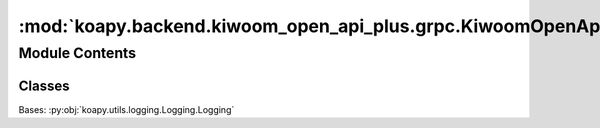 :mod:`koapy.backend.kiwoom_open_api_plus.grpc.KiwoomOpenApiPlusServiceServer`
=============================================================================

.. py:module:: koapy.backend.kiwoom_open_api_plus.grpc.KiwoomOpenApiPlusServiceServer


Module Contents
---------------

Classes
~~~~~~~

.. autoapisummary::

   koapy.backend.kiwoom_open_api_plus.grpc.KiwoomOpenApiPlusServiceServer.KiwoomOpenApiPlusServiceServer




.. class:: KiwoomOpenApiPlusServiceServer(control, host=None, port=None, max_workers=None)


   Bases: :py:obj:`koapy.utils.logging.Logging.Logging`

   .. method:: __del__(self)


   .. method:: reinitialize_server(self)


   .. method:: get_host(self)


   .. method:: get_port(self)


   .. method:: start(self)


   .. method:: wait_for_termination(self, timeout=None)


   .. method:: is_running(self)


   .. method:: stop(self, grace=None)


   .. method:: __getattr__(self, name)



